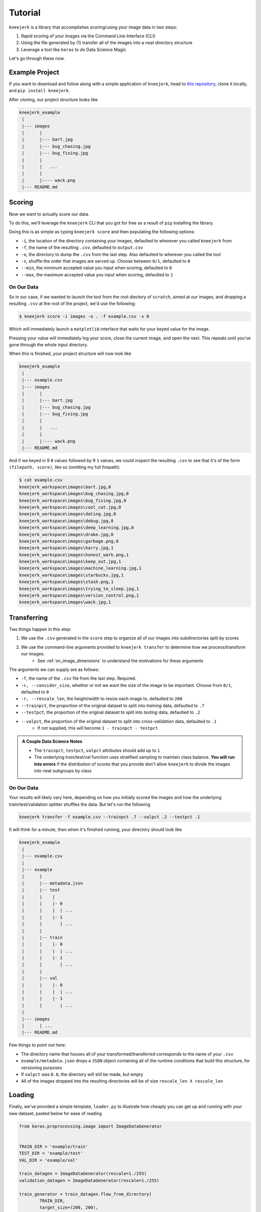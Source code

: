 .. _tutorial:

Tutorial
~~~~~~~~

``kneejerk`` is a library that accomplishes scoring/using your image data in two steps:

1. Rapid scoring of your images via the Command Line Interface (CLI)
2. Using the file generated by (1) transfer all of the images into a neat directory structure
3. Leverage a tool like ``keras`` to do Data Science Magic

Let's go through these now.

Example Project
----------------

If you want to download and follow along with a simple application of ``kneejerk``, head to `this repository <https://github.com/NapsterInBlue/kneejerk_example>`_, clone it locally, and ``pip install kneejerk``.

After cloning, our project structure looks like

.. code:: none
    
    kneejerk_example
     |
     |--- images
     |      |
     |      |--- bart.jpg
     |      |--- bug_chasing.jpg
     |      |--- bug_fixing.jpg
     |      |
     |      |   ...
     |      |
     |      |---- wack.png
     |--- README.md


Scoring
----------

Now we want to actually score our data.

To do this, we'll leverage the ``kneejerk`` CLI that you got for free as a result of ``pip`` installing the library.

Doing this is as simple as typing ``kneejerk score`` and then populating the following options:


- ``-i``, the location of the directory containing your images, defaulted to wherever you called ``kneejerk`` from
- ``-f``, the name of the resulting ``.csv``, defaulted to ``output.csv``
- ``-o``, the directory to dump the ``.csv`` from the last step. Also defaulted to wherever you called the tool
- ``-s``, shuffle the order that images are served up. Choose between ``0/1``, defaulted to ``0``
- ``--min``, the minimum accepted value you input when scoring, defaulted to ``0``
- ``--max``, the maximum accepted value you input when scoring, defaulted to ``1``


On Our Data
###########

So in our case, if we wanted to launch the tool from the root diectory of ``scratch``, aimed at our images, and dropping a resulting ``.csv`` at the root of the project, we'd use the following:

.. code:: none
    
    $ kneejerk score -i images -o . -f example.csv -s 0


Which will immediately launch a ``matplotlib`` interface that waits for your keyed value for the image.

.. image:: _static/cli_1.PNG
    :width: 600

Pressing your value will immediately log your score, close the current image, and open the next. This repeats until you've gone through the whole input directory.

When this is finished, your project structure will now look like

.. code:: none
    
    kneejerk_example
     |
     |--- example.csv
     |--- images
     |      |
     |      |--- bart.jpg
     |      |--- bug_chasing.jpg
     |      |--- bug_fixing.jpg
     |      |
     |      |   ...
     |      |
     |      |---- wack.png
     |--- README.md


And if we keyed in 9 ``0`` values followed by 9 ``1`` values, we could inspect the resulting ``.csv`` to see that it's of the form ``(filepath, score)``, like so (omitting my full firepath):

.. code:: none

    $ cat example.csv
    kneejerk_workspace\images\bart.jpg,0
    kneejerk_workspace\images\bug_chasing.jpg,0
    kneejerk_workspace\images\bug_fixing.jpg,0
    kneejerk_workspace\images\cool_cat.jpg,0
    kneejerk_workspace\images\dating.jpg,0
    kneejerk_workspace\images\debug.jpg,0
    kneejerk_workspace\images\deep_learning.jpg,0
    kneejerk_workspace\images\drake.jpg,0
    kneejerk_workspace\images\garbage.png,0
    kneejerk_workspace\images\harry.jpg,1
    kneejerk_workspace\images\honest_work.png,1
    kneejerk_workspace\images\keep_out.jpg,1
    kneejerk_workspace\images\machine_learning.jpg,1
    kneejerk_workspace\images\starbucks.jpg,1
    kneejerk_workspace\images\stash.png,1
    kneejerk_workspace\images\trying_to_sleep.jpg,1
    kneejerk_workspace\images\version_control.png,1
    kneejerk_workspace\images\wack.jpg,1


Transferring
------------

Two things happen in this step:

1) We use the ``.csv`` generated in the ``score`` step to organize all of our images into subdirectories split by scores
2) We use the command-line arguments provided to ``kneejerk transfer`` to determine how we process/transform our images.
    * See :ref:`on_image_dimensions` to understand the motivations for these arguments

The arguments we can supply are as follows:

- ``-f``, the name of the ``.csv`` file from the last step. Required.
- ``-c, --consider_size``, whether or not we want the size of the image to be important. Choose from ``0/1``, defaulted to ``0``
- ``-r, --rescale_len``, the height/width to resize each image to, defaulted to ``200``
- ``--trainpct``, the proportion of the original dataset to split into *training* data, defaulted to ``.7``
- ``--testpct``, the proportion of the original dataset to split into *testing* data, defaulted to ``.2``
- ``--valpct``, the proportion of the original dataset to split into *cross-validation* data, defaulted to ``.1``
    * If not supplied, this will become ``1 - trainpct - testpct``

.. admonition:: A Couple Data Science Notes

  - The ``trainpct``, ``testpct``, ``valpct`` attributes should add up to ``1``
  - The underlying train/test/val function uses stratified sampling to maintain class balance. **You will run into errors** if the distribution of scores that you provide don't allow ``kneejerk`` to divide the images into neat subgroups by class



On Our Data
############

Your results will likely vary here, depending on how you initially scored the images and how the underlying train/test/validation splitter shuffles the data. But let's run the following

.. code:: none

  kneejerk transfer -f example.csv --trainpct .7 --valpct .2 --testpct .1


It will think for a minute, then when it's finished running, your directory should look like

.. code:: none
    
    kneejerk_example
     |
     |--- example.csv
     |
     |--- example
     |      |
     |      |-- metadata.json
     |      |-- test
     |      |    |
     |      |    |- 0
     |      |    |  | ...
     |      |    |- 1
     |      |       | ...
     |      |
     |      |-- train
     |      |    |- 0
     |      |    |  | ...
     |      |    |- 1
     |      |       | ...
     |      |
     |      |-- val
     |      |    |- 0
     |      |    |  | ...
     |      |    |- 1
     |      |       | ...
     |
     |--- images
     |      | ...
     |--- README.md

Few things to point out here:

- The directory name that houses all of your transformed/transferred corresponds to the name of your ``.csv``
- ``example/metadata.json`` drops a ``JSON`` object containing all of the runtime conditions that build this structure, for versioning purposes
- If ``valpct`` was ``0.0``, the directory will still be made, but empty
- All of the images dropped into the resulting directories will be of size ``rescale_len X rescale_len``



Loading
-------

Finally, we've provided a simple template, ``loader.py`` to illustrate how cheaply you can get up and running with your new dataset, pasted below for ease of reading


.. code:: python

    from keras.preprocessing.image import ImageDataGenerator


    TRAIN_DIR = 'example/train'
    TEST_DIR = 'example/test'
    VAL_DIR = 'example/val'

    train_datagen = ImageDataGenerator(rescale=1./255)
    validation_datagen = ImageDataGenerator(rescale=1./255)

    train_generator = train_datagen.flow_from_directory(
            TRAIN_DIR,
            target_size=(200, 200),
            batch_size=2,
            class_mode='binary'
        )

    validation_generator = validation_datagen.flow_from_directory(
            VAL_DIR,
            target_size=(200, 200),
            batch_size=2,
            class_mode='binary'


Running this will yield a printout informing you how your data got shuffled

.. code:: none

    $ python loader.py
    Using TensorFlow backend.
    Found 18 images belonging to 2 classes.
    Found 6 images belonging to 2 classes.


From this point on, the data munging is all taken care of and the real fun starts!